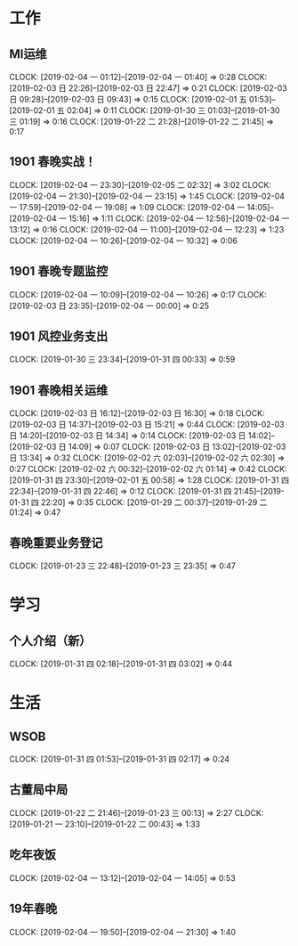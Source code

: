 


* 工作
** MI运维
   CLOCK: [2019-02-04 一 01:12]--[2019-02-04 一 01:40] =>  0:28
   CLOCK: [2019-02-03 日 22:26]--[2019-02-03 日 22:47] =>  0:21
   CLOCK: [2019-02-03 日 09:28]--[2019-02-03 日 09:43] =>  0:15
   CLOCK: [2019-02-01 五 01:53]--[2019-02-01 五 02:04] =>  0:11
   CLOCK: [2019-01-30 三 01:03]--[2019-01-30 三 01:19] =>  0:16
   CLOCK: [2019-01-22 二 21:28]--[2019-01-22 二 21:45] =>  0:17
** 1901 春晚实战！
   CLOCK: [2019-02-04 一 23:30]--[2019-02-05 二 02:32] =>  3:02
   CLOCK: [2019-02-04 一 21:30]--[2019-02-04 一 23:15] =>  1:45
   CLOCK: [2019-02-04 一 17:59]--[2019-02-04 一 19:08] =>  1:09
   CLOCK: [2019-02-04 一 14:05]--[2019-02-04 一 15:16] =>  1:11
   CLOCK: [2019-02-04 一 12:56]--[2019-02-04 一 13:12] =>  0:16
   CLOCK: [2019-02-04 一 11:00]--[2019-02-04 一 12:23] =>  1:23
   CLOCK: [2019-02-04 一 10:26]--[2019-02-04 一 10:32] =>  0:06
** 1901 春晚专题监控
   CLOCK: [2019-02-04 一 10:09]--[2019-02-04 一 10:26] =>  0:17
   CLOCK: [2019-02-03 日 23:35]--[2019-02-04 一 00:00] =>  0:25
** 1901 风控业务支出
   CLOCK: [2019-01-30 三 23:34]--[2019-01-31 四 00:33] =>  0:59
** 1901 春晚相关运维
   CLOCK: [2019-02-03 日 16:12]--[2019-02-03 日 16:30] =>  0:18
   CLOCK: [2019-02-03 日 14:37]--[2019-02-03 日 15:21] =>  0:44
   CLOCK: [2019-02-03 日 14:20]--[2019-02-03 日 14:34] =>  0:14
   CLOCK: [2019-02-03 日 14:02]--[2019-02-03 日 14:09] =>  0:07
   CLOCK: [2019-02-03 日 13:02]--[2019-02-03 日 13:34] =>  0:32
   CLOCK: [2019-02-02 六 02:03]--[2019-02-02 六 02:30] =>  0:27
   CLOCK: [2019-02-02 六 00:32]--[2019-02-02 六 01:14] =>  0:42
   CLOCK: [2019-01-31 四 23:30]--[2019-02-01 五 00:58] =>  1:28
   CLOCK: [2019-01-31 四 22:34]--[2019-01-31 四 22:46] =>  0:12
   CLOCK: [2019-01-31 四 21:45]--[2019-01-31 四 22:20] =>  0:35
   CLOCK: [2019-01-29 二 00:37]--[2019-01-29 二 01:24] =>  0:47
** 春晚重要业务登记
   CLOCK: [2019-01-23 三 22:48]--[2019-01-23 三 23:35] =>  0:47
* 学习
** 个人介绍（新）
   CLOCK: [2019-01-31 四 02:18]--[2019-01-31 四 03:02] =>  0:44
* 生活
** WSOB
   CLOCK: [2019-01-31 四 01:53]--[2019-01-31 四 02:17] =>  0:24
** 古董局中局
   CLOCK: [2019-01-22 二 21:46]--[2019-01-23 三 00:13] =>  2:27
   CLOCK: [2019-01-21 一 23:10]--[2019-01-22 二 00:43] =>  1:33

** 吃年夜饭
   CLOCK: [2019-02-04 一 13:12]--[2019-02-04 一 14:05] =>  0:53

** 19年春晚
   CLOCK: [2019-02-04 一 19:50]--[2019-02-04 一 21:30] =>  1:40

